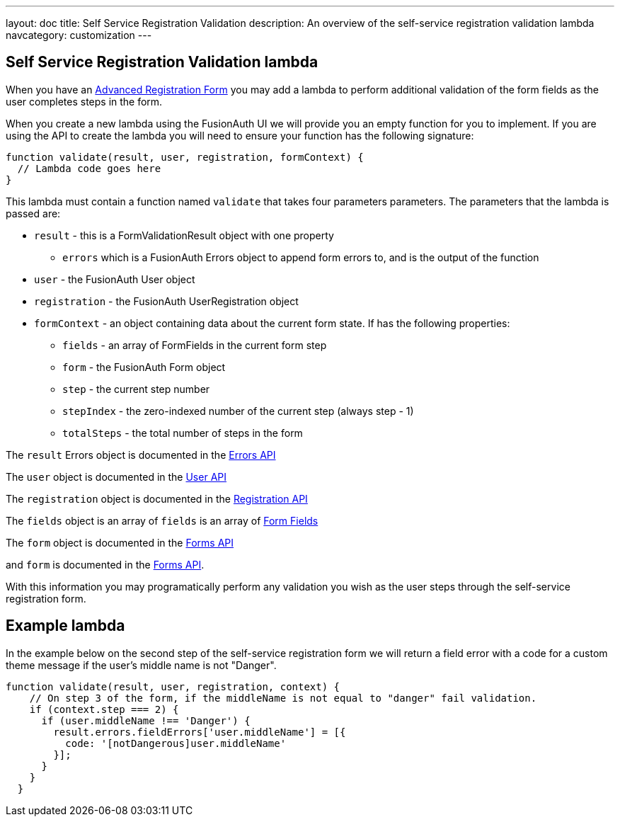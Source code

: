 ---
layout: doc
title: Self Service Registration Validation
description: An overview of the self-service registration validation lambda
navcategory: customization
---

:sectnumlevels: 0

== Self Service Registration Validation lambda

When you have an link:/docs/v1/tech/guides/advanced-registration-forms[Advanced Registration Form] you may add a lambda
to perform additional validation of the form fields as the user completes steps in the form.

When you create a new lambda using the FusionAuth UI we will provide you an empty function for you to implement. If you are using the API to create the lambda you will need to ensure your function has the following signature:

[source,javascript]
----
function validate(result, user, registration, formContext) {
  // Lambda code goes here
}
----

This lambda must contain a function named `validate` that takes four parameters parameters. The parameters that the lambda is passed are:

* `result` - this is a FormValidationResult object with one property
  - `errors` which is a FusionAuth Errors object to append form errors to, and is the output of the function
* `user` - the FusionAuth User object
* `registration` - the FusionAuth UserRegistration object
* `formContext` - an object containing data about the current form state. If has the following properties:
  - `fields` - an array of FormFields in the current form step
  - `form` - the FusionAuth Form object
  - `step` - the current step number
  - `stepIndex` - the zero-indexed number of the current step (always step - 1)
  - `totalSteps` - the total number of steps in the form

The `result` Errors object is documented in the link:/docs/v1/tech/apis/errors[Errors API]

The `user` object is documented in the link:/docs/v1/tech/apis/users[User API]

The `registration` object is documented in the link:/docs/v1/tech/apis/registrations[Registration API]

The `fields` object is an array of `fields` is an array of link:/docs/v1/tech/apis/form-fields[Form Fields]

The `form` object is documented in the link:/docs/v1/tech/apis/forms[Forms API]

and `form` is documented in the link:/docs/v1/tech/apis/forms[Forms API].

With this information you may programatically perform any validation you wish as the user steps through the self-service
registration form.

== Example lambda

In the example below on the second step of the self-service registration form we will return a field error with a code
for a custom theme message if the user's middle name is not "Danger".

[source,javascript]
----
function validate(result, user, registration, context) {
    // On step 3 of the form, if the middleName is not equal to "danger" fail validation.
    if (context.step === 2) {
      if (user.middleName !== 'Danger') {
        result.errors.fieldErrors['user.middleName'] = [{
          code: '[notDangerous]user.middleName'
        }];
      }
    }
  }
----

